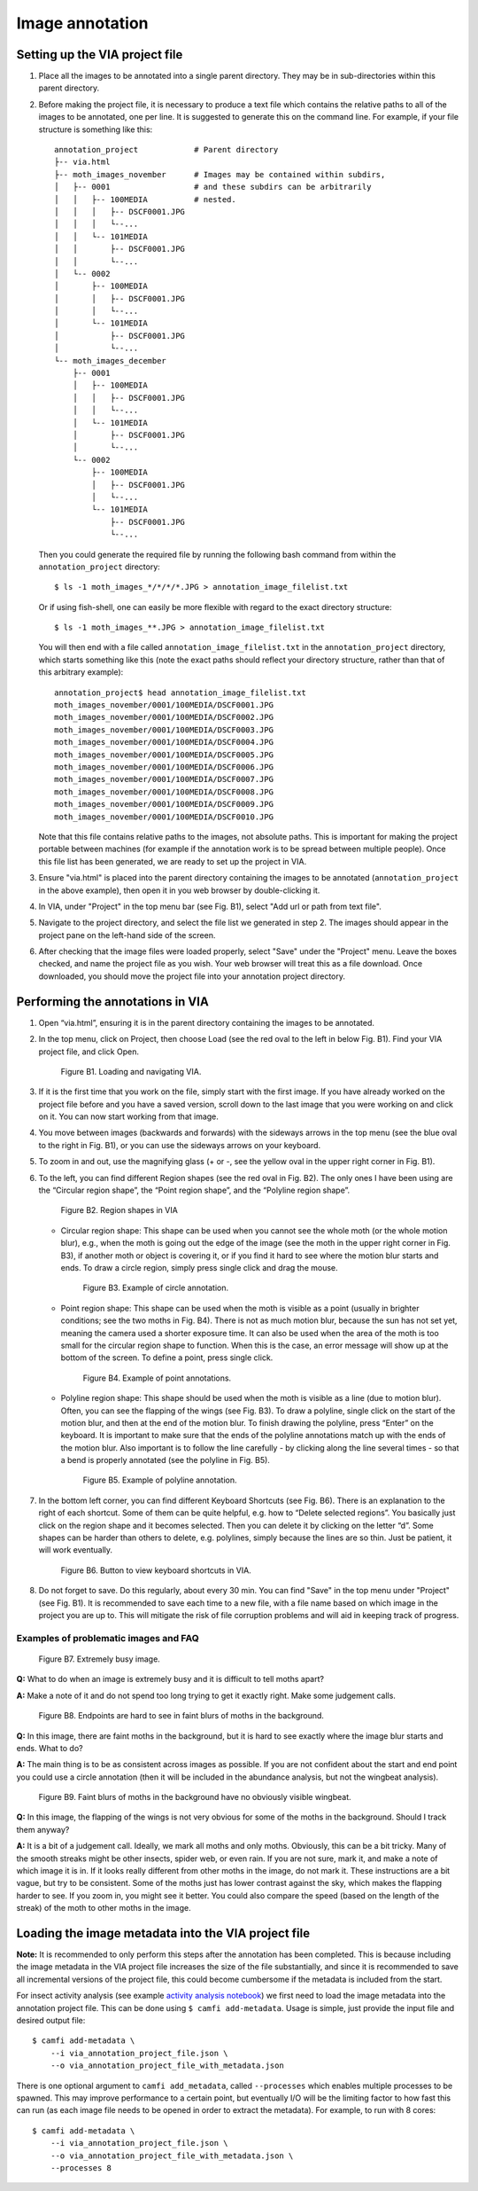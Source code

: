 Image annotation
================

Setting up the VIA project file
-------------------------------

1. Place all the images to be annotated into a single parent directory. They
   may be in sub-directories within this parent directory.

2. Before making the project file, it is necessary to produce a text file which
   contains the relative paths to all of the images to be annotated, one per
   line. It is suggested to generate this on the command line. For example, if
   your file structure is something like this::

      annotation_project            # Parent directory
      ├-- via.html
      ├-- moth_images_november      # Images may be contained within subdirs,
      │   ├-- 0001                  # and these subdirs can be arbitrarily
      │   │   ├-- 100MEDIA          # nested.
      │   │   │   ├-- DSCF0001.JPG
      │   │   │   └--...
      │   │   └-- 101MEDIA
      │   │       ├-- DSCF0001.JPG
      │   │       └--...
      │   └-- 0002
      │       ├-- 100MEDIA
      │       │   ├-- DSCF0001.JPG
      │       │   └--...
      │       └-- 101MEDIA
      │           ├-- DSCF0001.JPG
      │           └--...
      └-- moth_images_december
          ├-- 0001
          │   ├-- 100MEDIA
          │   │   ├-- DSCF0001.JPG
          │   │   └--...
          │   └-- 101MEDIA
          │       ├-- DSCF0001.JPG
          │       └--...
          └-- 0002
              ├-- 100MEDIA
              │   ├-- DSCF0001.JPG
              │   └--...
              └-- 101MEDIA
                  ├-- DSCF0001.JPG
                  └--...

   Then you could generate the required file by running the following bash
   command from within the ``annotation_project`` directory::

      $ ls -1 moth_images_*/*/*/*.JPG > annotation_image_filelist.txt

   Or if using fish-shell, one can easily be more flexible with regard to the
   exact directory structure::

      $ ls -1 moth_images_**.JPG > annotation_image_filelist.txt

   You will then end with a file called ``annotation_image_filelist.txt`` in
   the ``annotation_project`` directory, which starts something like this (note
   the exact paths should reflect your directory structure, rather than that of
   this arbitrary example)::

      annotation_project$ head annotation_image_filelist.txt
      moth_images_november/0001/100MEDIA/DSCF0001.JPG
      moth_images_november/0001/100MEDIA/DSCF0002.JPG
      moth_images_november/0001/100MEDIA/DSCF0003.JPG
      moth_images_november/0001/100MEDIA/DSCF0004.JPG
      moth_images_november/0001/100MEDIA/DSCF0005.JPG
      moth_images_november/0001/100MEDIA/DSCF0006.JPG
      moth_images_november/0001/100MEDIA/DSCF0007.JPG
      moth_images_november/0001/100MEDIA/DSCF0008.JPG
      moth_images_november/0001/100MEDIA/DSCF0009.JPG
      moth_images_november/0001/100MEDIA/DSCF0010.JPG

   Note that this file contains relative paths to the images, not absolute
   paths. This is important for making the project portable between machines
   (for example if the annotation work is to be spread between multiple
   people).  Once this file list has been generated, we are ready to set up the
   project in VIA.

3. Ensure "via.html" is placed into the parent directory containing the images
   to be annotated (``annotation_project`` in the above example), then open it
   in you web browser by double-clicking it.

4. In VIA, under "Project" in the top menu bar (see Fig. B1), select "Add url
   or path from text file".

5. Navigate to the project directory, and select the file list we generated in
   step 2. The images should appear in the project pane on the left-hand side
   of the screen.

6. After checking that the image files were loaded properly, select "Save"
   under the "Project" menu. Leave the boxes checked, and name the project file
   as you wish. Your web browser will treat this as a file download. Once
   downloaded, you should move the project file into your annotation project
   directory.


Performing the annotations in VIA
---------------------------------

1. Open “via.html”, ensuring it is in the parent directory containing the
   images to be annotated.

2. In the top menu, click on Project, then choose Load (see the red oval to the
   left in below Fig. B1). Find your VIA project file, and click Open.

   .. figure:: figures/navigating_via.png
      :width: 100 %
      :alt: Loading and navigating VIA

      Figure B1. Loading and navigating VIA.

      ..

3. If it is the first time that you work on the file, simply start with the
   first image. If you have already worked on the project file before and you
   have a saved version, scroll down to the last image that you were working on
   and click on it. You can now start working from that image.

4. You move between images (backwards and forwards) with the sideways arrows in
   the top menu (see the blue oval to the right in Fig. B1), or you can use the
   sideways arrows on your keyboard.

5. To zoom in and out, use the magnifying glass (+ or -, see the yellow oval in
   the upper right corner in Fig. B1).

6. To the left, you can find different Region shapes (see the red oval in Fig.
   B2). The only ones I have been using are the “Circular region shape”, the
   “Point region shape”, and the “Polyline region shape”.

   .. figure:: figures/region_shapes.png
      :width: 100 %
      :alt: Region shapes in VIA

      Figure B2. Region shapes in VIA

      ..

   * Circular region shape: This shape can be used when you cannot see the
     whole moth (or the whole motion blur), e.g., when the moth is going out
     the edge of the image (see the moth in the upper right corner in Fig. B3),
     if another moth or object is covering it, or if you find it hard to see
     where the motion blur starts and ends. To draw a circle region, simply
     press single click and drag the mouse.

     .. figure:: figures/circle_annotation.png
        :width: 100 %
        :alt: Example of circle annotation

        Figure B3. Example of circle annotation.

        ..

   * Point region shape: This shape can be used when the moth is visible as a
     point (usually in brighter conditions; see the two moths in Fig. B4).
     There is not as much motion blur, because the sun has not set yet, meaning
     the camera used a shorter exposure time. It can also be used when the area
     of the moth is too small for the circular region shape to function. When
     this is the case, an error message will show up at the bottom of the
     screen. To define a point, press single click.

     .. figure:: figures/point_annotation.png
        :width: 100 %
        :alt: Example of point annotations

        Figure B4. Example of point annotations.

        ..

   * Polyline region shape: This shape should be used when the moth is visible
     as a line (due to motion blur). Often, you can see the flapping of the
     wings (see Fig. B3). To draw a polyline, single click on the start of the
     motion blur, and then at the end of the motion blur. To finish drawing the
     polyline, press “Enter” on the keyboard. It is important to make sure that
     the ends of the polyline annotations match up with the ends of the motion
     blur. Also important is to follow the line carefully - by clicking along
     the line several times - so that a bend is properly annotated (see the
     polyline in Fig. B5).

     .. figure:: figures/polyline_annotation.png
        :width: 100 %
        :alt: Example of polyline annotation

        Figure B5. Example of polyline annotation.

        ..

7. In the bottom left corner, you can find different Keyboard Shortcuts (see
   Fig. B6). There is an explanation to the right of each shortcut. Some of
   them can be quite helpful, e.g. how to “Delete selected regions”. You
   basically just click on the region shape and it becomes selected. Then you
   can delete it by clicking on the letter “d”. Some shapes can be harder than
   others to delete, e.g. polylines, simply because the lines are so thin. Just
   be patient, it will work eventually.

   .. figure:: figures/keyboard_shortcuts.png
      :width: 100 %
      :alt: Button to view keyboard shortcuts in VIA

      Figure B6. Button to view keyboard shortcuts in VIA.

      ..

8. Do not forget to save. Do this regularly, about every 30 min. You can find
   "Save" in the top menu under "Project" (see Fig. B1). It is recommended to
   save each time to a new file, with a file name based on which image in the
   project you are up to. This will mitigate the risk of file corruption
   problems and will aid in keeping track of progress.


Examples of problematic images and FAQ
^^^^^^^^^^^^^^^^^^^^^^^^^^^^^^^^^^^^^^

.. figure:: figures/problematic_busy.png
   :width: 100 %
   :alt: Extremely busy image

   Figure B7. Extremely busy image.

   ..

**Q:** What to do when an image is extremely busy and it is difficult to tell
moths apart?

**A:** Make a note of it and do not spend too long trying to get it exactly
right.  Make some judgement calls.

.. figure:: figures/problematic_background_moths_endpoints.png
   :width: 100 %
   :alt: Endpoints are hard to see in faint blurs of moths in the background

   Figure B8. Endpoints are hard to see in faint blurs of moths in the background.

   ..

**Q:** In this image, there are faint moths in the background, but it is hard
to see exactly where the image blur starts and ends. What to do?

**A:** The main thing is to be as consistent across images as possible. If you
are not confident about the start and end point you could use a circle
annotation (then it will be included in the abundance analysis, but not the
wingbeat analysis).

.. figure:: figures/problematic_background_moths_wingbeats.png
   :width: 100 %
   :alt: Faint blurs of moths in the background have no obviously visible wingbeat

   Figure B9. Faint blurs of moths in the background have no obviously visible wingbeat.

   ..

**Q:** In this image, the flapping of the wings is not very obvious for some of
the moths in the background. Should I track them anyway?

**A:** It is a bit of a judgement call. Ideally, we mark all moths and only
moths.  Obviously, this can be a bit tricky. Many of the smooth streaks might
be other insects, spider web, or even rain. If you are not sure, mark it, and
make a note of which image it is in. If it looks really different from other
moths in the image, do not mark it. These instructions are a bit vague, but try
to be consistent. Some of the moths just has lower contrast against the sky,
which makes the flapping harder to see. If you zoom in, you might see it
better. You could also compare the speed (based on the length of the streak) of
the moth to other moths in the image.


Loading the image metadata into the VIA project file
----------------------------------------------------

**Note:** It is recommended to only perform this steps after the annotation has
been completed. This is because including the image metadata in the VIA project
file increases the size of the file substantially, and since it is recommended
to save all incremental versions of the project file, this could become
cumbersome if the metadata is included from the start.

For insect activity analysis (see example `activity analysis notebook`_) we
first need to load the image metadata into the annotation project file. This
can be done using ``$ camfi add-metadata``. Usage is simple, just provide the
input file and desired output file::

   $ camfi add-metadata \
       --i via_annotation_project_file.json \
       --o via_annotation_project_file_with_metadata.json

There is one optional argument to ``camfi add_metadata``, called
``--processes`` which enables multiple processes to be spawned. This may
improve performance to a certain point, but eventually I/O will be the limiting
factor to how fast this can run (as each image file needs to be opened in order
to extract the metadata). For example, to run with 8 cores::

   $ camfi add-metadata \
       --i via_annotation_project_file.json \
       --o via_annotation_project_file_with_metadata.json \
       --processes 8

.. _`activity analysis notebook`: https://github.com/J-Wall/camfi/blob/main/examples/activity_analysis.ipynb
